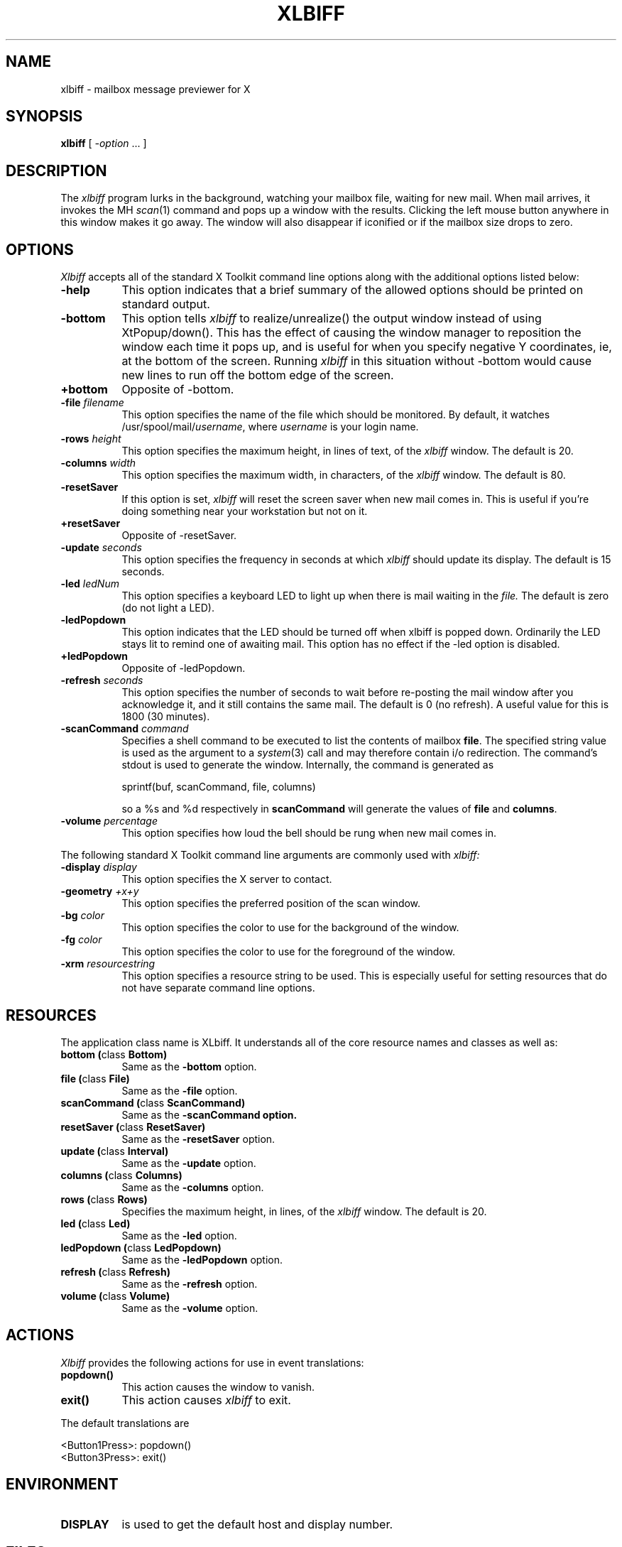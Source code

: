 .TH XLBIFF 1 "14 October 1991"
.SH NAME
xlbiff \- mailbox message previewer for X
.SH SYNOPSIS
.B xlbiff
[ \fI\-option\fP ... ]
.SH DESCRIPTION
The
.I xlbiff
program lurks in the background, watching your mailbox file, waiting for
new mail.  When mail arrives, it invokes the MH \fIscan\fP(1)
command and pops up a window with the results.  Clicking the left mouse
button anywhere in this window makes it go away.  The window will also
disappear if iconified or if the mailbox size drops to zero.
.PP
.SH OPTIONS
.I Xlbiff
accepts all of the standard X Toolkit command line options along with the
additional options listed below:
.TP 8
.B \-help
This option indicates that a brief summary of the allowed options should be
printed on standard output.
.TP 8
.B \-bottom
This option tells 
.I xlbiff 
to realize/unrealize() the output window instead of using XtPopup/down().
This has the effect of causing the window manager to reposition the window
each time it pops up, and is useful for when you specify negative Y
coordinates, ie, at the bottom of the screen.  Running 
.I xlbiff
in this situation without \-bottom would cause new lines to run off the
bottom edge of the screen.
.TP 8
.B \+bottom
Opposite of \-bottom.
.TP 8
.B \-file \fIfilename\fP
This option specifies the name of the file which should be monitored.  By
default, it watches /usr/spool/mail/\fIusername\fP, where \fIusername\fP
is your login name.
.TP 8
.B \-rows \fIheight\fP
This option specifies the maximum height, in lines of text, of the
.I xlbiff
window.  The default is 20.
.TP 8
.B \-columns \fIwidth\fP
This option specifies the maximum width, in characters, of the
.I xlbiff
window.  The default is 80.
.TP 8
.B \-resetSaver
If this option is set, 
.I xlbiff
will reset the screen saver when new mail comes in.  This is useful if 
you're doing something near your workstation but not on it.
.TP 8
.B \+resetSaver
Opposite of \-resetSaver.
.TP 8
.B \-update \fIseconds\fP
This option specifies the frequency in seconds at which
.I xlbiff
should update its display.  The default is 15 seconds.
.TP 8
.B \-led \fIledNum\fP
This option specifies a keyboard LED to light up when there is mail waiting
in the \fIfile.\fP  The default is zero (do not light a LED).
.TP 8
.B \-ledPopdown
This option indicates that the LED should be turned off when xlbiff is
popped down.  Ordinarily the LED stays lit to remind one of awaiting mail.
This option has no effect if the \-led option is disabled.
.TP 8
.B \+ledPopdown
Opposite of \-ledPopdown.
.TP 8
.B \-refresh \fIseconds\fP
This option specifies the number of seconds to wait before re-posting the
mail window after you acknowledge it, and it still contains the same mail.
The default is 0 (no refresh).  A useful value for this is 1800 (30 minutes).
.TP 8
.B \-scanCommand \fIcommand\fP
Specifies a shell command to be executed to list the contents of mailbox
\fBfile\fP.  The specified string value is used as the
argument to a \fIsystem\fP(3) call and may therefore contain i/o redirection.
The command's stdout is used to generate the window.  
Internally, the command is generated as
.sp
.nf
              sprintf(buf, scanCommand, file, columns)
.fi
.sp
so a %s and %d respectively in \fBscanCommand\fP will generate the values
of \fBfile\fP and \fBcolumns\fP.
.TP 8
.B \-volume \fIpercentage\fP
This option specifies how loud the bell should be rung when new mail comes in.
.PP
The following standard X Toolkit command line arguments are commonly used with 
.I xlbiff:
.TP 8
.B \-display \fIdisplay\fP
This option specifies the X server to contact.
.TP 8
.B \-geometry \fI+x+y\fP
This option specifies the preferred position of the scan window.
.TP 8
.B \-bg \fIcolor\fP
This option specifies the color to use for the background of the window.  
.TP 8
.B \-fg \fIcolor\fP
This option specifies the color to use for the foreground of the window.
.TP 8
.B \-xrm \fIresourcestring\fP
This option specifies a resource string to be used.  This is especially
useful for setting resources that do not have separate command line options.
.SH RESOURCES 
The application class name is XLbiff.
It understands all of the core resource names and classes as well as:
.TP 8
.B bottom (\fPclass\fB Bottom)
Same as the \fB\-bottom\fP option.  
.TP 8
.B file (\fPclass\fB File)
Same as the \fB\-file\fP option.
.TP 8
.B scanCommand (\fPclass\fB ScanCommand)
Same as the \fB\-scanCommand option.
.TP 8
.B resetSaver (\fPclass\fB ResetSaver)
Same as the \fB\-resetSaver\fP option.
.TP 8
.B update (\fPclass\fB Interval)
Same as the \fB\-update\fP option.
.TP 8
.B columns (\fPclass\fB Columns)
Same as the \fB\-columns\fP option.
.TP 8
.B rows (\fPclass\fB Rows)
Specifies the maximum height, in lines, of the 
.I xlbiff
window.  The default is 20.
.TP 8
.B led (\fPclass\fB Led)
Same as the \fB\-led\fP option.
.TP 8
.B ledPopdown (\fPclass\fB LedPopdown)
Same as the \fB\-ledPopdown\fP option.
.TP 8
.B refresh (\fPclass\fB Refresh)
Same as the \fB\-refresh\fP option.
.TP 8
.B volume (\fPclass\fB Volume)
Same as the \fB\-volume\fP option.
.SH ACTIONS
.I Xlbiff
provides the following actions for use in event translations:
.TP 8
.B popdown()
This action causes the window to vanish.
.TP 8
.B exit()
This action causes 
.I xlbiff
to exit.
.PP
The default translations are 
.sp
.nf
        <Button1Press>:  popdown()
        <Button3Press>:  exit()
.fi
.sp
.SH ENVIRONMENT
.PP
.TP 8
.B DISPLAY
is used to get the default host and display number.
.SH FILES
.TP 8
/usr/spool/mail/\fIusername\fP
default mail file to check.
.SH "SEE ALSO"
.IR X (1),
.IR scan (1)
.SH BUGS
specifying dimensions in \-geometry causes badness.
.SH COPYRIGHT
Copyright 1991, Digital Equipment Corporation.
See the source code for a full statement of rights and permissions.
.SH AUTHOR
Ed Santiago, santiago@pa.dec.com
.SH ACKNOWLEDGEMENTS
.I Xlbiff
took shape around the \fBxgoodbye\fP sample program
in the O'Reilly \fIX Toolkit Intrinsics Programming Manual\fP.  A lot of
code was stolen from \fBxbiff\fP, including this man page.  Thanks also
to Stephen Gildea (gildea@expo.lcs.mit.edu) for the many, many 
contributions that made
.I xlbiff 
grow from a midnight hack to a more mature product.
